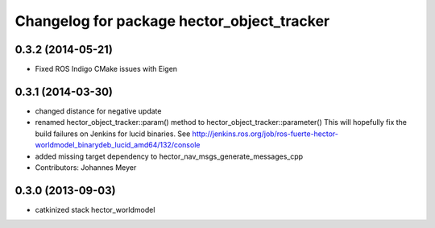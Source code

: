 ^^^^^^^^^^^^^^^^^^^^^^^^^^^^^^^^^^^^^^^^^^^
Changelog for package hector_object_tracker
^^^^^^^^^^^^^^^^^^^^^^^^^^^^^^^^^^^^^^^^^^^

0.3.2 (2014-05-21)
------------------
* Fixed ROS Indigo CMake issues with Eigen

0.3.1 (2014-03-30)
------------------
* changed distance for negative update
* renamed hector_object_tracker::param() method to hector_object_tracker::parameter()
  This will hopefully fix the build failures on Jenkins for lucid binaries.
  See http://jenkins.ros.org/job/ros-fuerte-hector-worldmodel_binarydeb_lucid_amd64/132/console
* added missing target dependency to hector_nav_msgs_generate_messages_cpp
* Contributors: Johannes Meyer

0.3.0 (2013-09-03)
------------------
* catkinized stack hector_worldmodel
